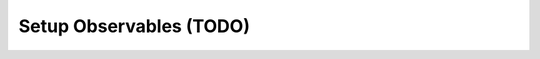 .. _learn_plugin_development_setup_observable:

========================
Setup Observables (TODO)
========================

